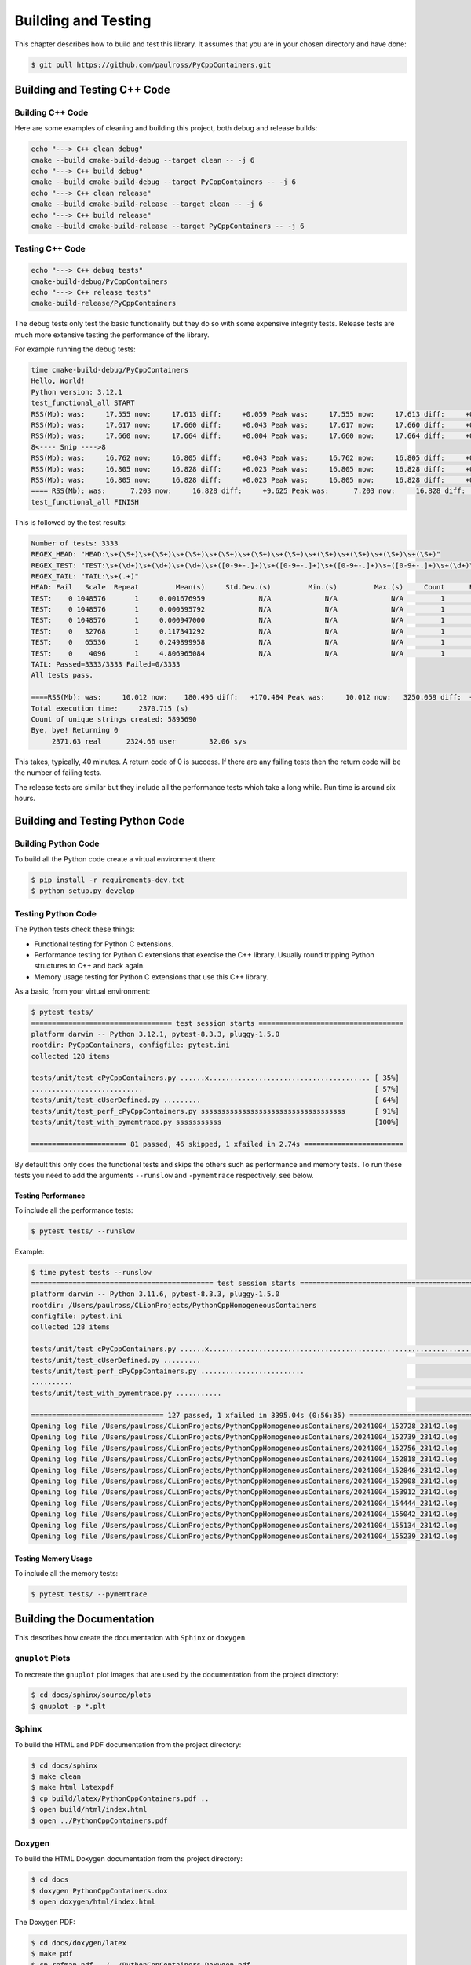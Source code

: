 .. moduleauthor:: Paul Ross <apaulross@gmail.com>
.. sectionauthor:: Paul Ross <apaulross@gmail.com>

.. Python/C++ Homogeneous Containers documentation master file, created by
    sphinx-quickstart on Mon May 24 12:09:05 2021.
    You can adapt this file completely to your liking, but it should at least
    contain the root `toctree` directive.


.. _PythonCppContainers_BuildTest:

***************************************
Building and Testing
***************************************

This chapter describes how to build and test this library.
It assumes that you are in your chosen directory and have done:

.. code-block:: shell

    $ git pull https://github.com/paulross/PyCppContainers.git

================================
Building and Testing C++ Code
================================

--------------------------------
Building C++ Code
--------------------------------

Here are some examples of cleaning and building this project, both debug and release builds:

.. code-block:: shell

    echo "---> C++ clean debug"
    cmake --build cmake-build-debug --target clean -- -j 6
    echo "---> C++ build debug"
    cmake --build cmake-build-debug --target PyCppContainers -- -j 6
    echo "---> C++ clean release"
    cmake --build cmake-build-release --target clean -- -j 6
    echo "---> C++ build release"
    cmake --build cmake-build-release --target PyCppContainers -- -j 6

--------------------------------
Testing C++ Code
--------------------------------

.. code-block:: shell

    echo "---> C++ debug tests"
    cmake-build-debug/PyCppContainers
    echo "---> C++ release tests"
    cmake-build-release/PyCppContainers

The debug tests only test the basic functionality but they do so with some expensive integrity tests.
Release tests are much more extensive testing the performance of the library.

For example running the debug tests:

.. code-block:: shell

    time cmake-build-debug/PyCppContainers
    Hello, World!
    Python version: 3.12.1
    test_functional_all START
    RSS(Mb): was:     17.555 now:     17.613 diff:     +0.059 Peak was:     17.555 now:     17.613 diff:     +0.059 test_vector_to_py_tuple<bool>
    RSS(Mb): was:     17.617 now:     17.660 diff:     +0.043 Peak was:     17.617 now:     17.660 diff:     +0.043 test_vector_to_py_tuple<long>
    RSS(Mb): was:     17.660 now:     17.664 diff:     +0.004 Peak was:     17.660 now:     17.664 diff:     +0.004 test_vector_to_py_tuple<double>
    8<---- Snip ---->8
    RSS(Mb): was:     16.762 now:     16.805 diff:     +0.043 Peak was:     16.762 now:     16.805 diff:     +0.043 test_cpp_std_map_to_py_dict_string
    RSS(Mb): was:     16.805 now:     16.828 diff:     +0.023 Peak was:     16.805 now:     16.828 diff:     +0.023 test_py_dict_to_cpp_std_map_like_string
    RSS(Mb): was:     16.805 now:     16.828 diff:     +0.023 Peak was:     16.805 now:     16.828 diff:     +0.023 test_py_dict_to_cpp_std_map_string
    ==== RSS(Mb): was:      7.203 now:     16.828 diff:     +9.625 Peak was:      7.203 now:     16.828 diff:     +9.625 ==== test_functional.cpp
    test_functional_all FINISH

This is followed by the test results:

.. code-block:: shell

    Number of tests: 3333
    REGEX_HEAD: "HEAD:\s+(\S+)\s+(\S+)\s+(\S+)\s+(\S+)\s+(\S+)\s+(\S+)\s+(\S+)\s+(\S+)\s+(\S+)\s+(\S+)"
    REGEX_TEST: "TEST:\s+(\d+)\s+(\d+)\s+(\d+)\s+([0-9+-.]+)\s+([0-9+-.]+)\s+([0-9+-.]+)\s+([0-9+-.]+)\s+(\d+)\s+([0-9+-.]+)\s+(\S+)"
    REGEX_TAIL: "TAIL:\s+(.+)"
    HEAD: Fail   Scale  Repeat         Mean(s)     Std.Dev.(s)         Min.(s)         Max.(s)     Count      Rate(/s) Name
    TEST:    0 1048576       1     0.001676959             N/A             N/A             N/A         1         596.3 test_functional_tuple_setitem():[1048576]
    TEST:    0 1048576       1     0.000595792             N/A             N/A             N/A         1        1678.4 test_functional_list_setitem():[1048576]
    TEST:    0 1048576       1     0.000947000             N/A             N/A             N/A         1        1056.0 test_functional_set_add():[1048576]    8<---- Snip ---->8
    TEST:    0   32768       1     0.117341292             N/A             N/A             N/A         1           8.5 test_py_tuple_str32_to_vector std::string[2048]>():[32768]
    TEST:    0   65536       1     0.249899958             N/A             N/A             N/A         1           4.0 test_py_tuple_str32_to_vector std::string[2048]>():[65536]
    TEST:    0    4096       1     4.806965084             N/A             N/A             N/A         1           0.2 test_unordered_set_bytes_to_py_set std::string[1048576]>():[4096]
    TAIL: Passed=3333/3333 Failed=0/3333
    All tests pass.

    ====RSS(Mb): was:     10.012 now:    180.496 diff:   +170.484 Peak was:     10.012 now:   3250.059 diff:  +3240.047 main.cpp
    Total execution time:     2370.715 (s)
    Count of unique strings created: 5895690
    Bye, bye! Returning 0
         2371.63 real      2324.66 user        32.06 sys

This takes, typically, 40 minutes.
A return code of 0 is success.
If there are any failing tests then the return code will be the number of failing tests.

The release tests are similar but they include all the performance tests which take a long while.
Run time is around six hours.

================================
Building and Testing Python Code
================================

--------------------------------
Building Python Code
--------------------------------

To build all the Python code create a virtual environment then:

.. code-block:: shell

    $ pip install -r requirements-dev.txt
    $ python setup.py develop

--------------------------------
Testing Python Code
--------------------------------

The Python tests check these things:

- Functional testing for Python C extensions.
- Performance testing for Python C extensions that exercise the C++ library.
  Usually round tripping Python structures to C++ and back again.
- Memory usage testing for Python C extensions that use this C++ library.

As a basic, from your virtual environment:

.. code-block:: shell

    $ pytest tests/
    ================================== test session starts ===================================
    platform darwin -- Python 3.12.1, pytest-8.3.3, pluggy-1.5.0
    rootdir: PyCppContainers, configfile: pytest.ini
    collected 128 items

    tests/unit/test_cPyCppContainers.py ......x....................................... [ 35%]
    ...........................                                                        [ 57%]
    tests/unit/test_cUserDefined.py .........                                          [ 64%]
    tests/unit/test_perf_cPyCppContainers.py sssssssssssssssssssssssssssssssssss       [ 91%]
    tests/unit/test_with_pymemtrace.py sssssssssss                                     [100%]

    ======================= 81 passed, 46 skipped, 1 xfailed in 2.74s ========================

By default this only does the functional tests and skips the others such as performance and memory tests.
To run these tests you need to add the arguments ``--runslow`` and ``-pymemtrace`` respectively, see below.

Testing Performance
--------------------------------

To include all the performance tests:

.. code-block:: shell

    $ pytest tests/ --runslow

Example:

.. code-block:: shell

    $ time pytest tests --runslow
    ============================================ test session starts ============================================
    platform darwin -- Python 3.11.6, pytest-8.3.3, pluggy-1.5.0
    rootdir: /Users/paulross/CLionProjects/PythonCppHomogeneousContainers
    configfile: pytest.ini
    collected 128 items

    tests/unit/test_cPyCppContainers.py ......x..................................................................                                                                                                                                                                    [ 57%]
    tests/unit/test_cUserDefined.py .........                                                                                                                                                                                                                                        [ 64%]
    tests/unit/test_perf_cPyCppContainers.py .........................
    ..........                                                                                                                                                                                                     [ 91%]
    tests/unit/test_with_pymemtrace.py ...........                                                                                                                                                                                                                                   [100%]

    ================================ 127 passed, 1 xfailed in 3395.04s (0:56:35) ================================
    Opening log file /Users/paulross/CLionProjects/PythonCppHomogeneousContainers/20241004_152728_23142.log
    Opening log file /Users/paulross/CLionProjects/PythonCppHomogeneousContainers/20241004_152739_23142.log
    Opening log file /Users/paulross/CLionProjects/PythonCppHomogeneousContainers/20241004_152756_23142.log
    Opening log file /Users/paulross/CLionProjects/PythonCppHomogeneousContainers/20241004_152818_23142.log
    Opening log file /Users/paulross/CLionProjects/PythonCppHomogeneousContainers/20241004_152846_23142.log
    Opening log file /Users/paulross/CLionProjects/PythonCppHomogeneousContainers/20241004_152908_23142.log
    Opening log file /Users/paulross/CLionProjects/PythonCppHomogeneousContainers/20241004_153912_23142.log
    Opening log file /Users/paulross/CLionProjects/PythonCppHomogeneousContainers/20241004_154444_23142.log
    Opening log file /Users/paulross/CLionProjects/PythonCppHomogeneousContainers/20241004_155042_23142.log
    Opening log file /Users/paulross/CLionProjects/PythonCppHomogeneousContainers/20241004_155134_23142.log
    Opening log file /Users/paulross/CLionProjects/PythonCppHomogeneousContainers/20241004_155239_23142.log

Testing Memory Usage
--------------------------------

To include all the memory tests:

.. code-block:: shell

    $ pytest tests/ --pymemtrace

=========================================
Building the Documentation
=========================================

This describes how create the documentation with ``Sphinx`` or ``doxygen``.

--------------------------------
``gnuplot`` Plots
--------------------------------

To recreate the ``gnuplot`` plot images that are used by the documentation from the project directory:

.. code-block:: shell

    $ cd docs/sphinx/source/plots
    $ gnuplot -p *.plt

--------------------------------
Sphinx
--------------------------------

To build the HTML and PDF documentation from the project directory:

.. code-block:: shell

    $ cd docs/sphinx
    $ make clean
    $ make html latexpdf
    $ cp build/latex/PythonCppContainers.pdf ..
    $ open build/html/index.html
    $ open ../PythonCppContainers.pdf

--------------------------------
Doxygen
--------------------------------

To build the HTML Doxygen documentation from the project directory:

.. code-block:: shell

    $ cd docs
    $ doxygen PythonCppContainers.dox
    $ open doxygen/html/index.html

The Doxygen PDF:

.. code-block:: shell

    $ cd docs/doxygen/latex
    $ make pdf
    $ cp refman.pdf ../../PythonCppContainers_Doxygen.pdf

=================================================================
Building and Testing Everything for Multiple Python Versions
=================================================================

The script ``build_all.sh`` will execute:

- C++ clean and build debug and release versions.
- Run C++ debug build and the associated tests (this omits C++ performance tests).
- Run C++ release build and the all the tests including C++ performance tests.
- For each Python version (currently 3.8, 3.9, 3.10, 3.11, 3.12, 3.13) it:
    - Creates a new virtual environment.
    - Runs ``pip install -r requirements-dev.txt``.
    - Runs ``python setup.py develop``.
    - Runs ``pytest tests/ -x`` to catch any functional errors.
    - Runs ``pytest tests/ -vs --runslow --pymemtrace`` to run all tests.
    - Runs ``python setup.py bdist_wheel`` to create the wheels.
    - Runs ``python setup.py sdist`` to create the source distribution.

If any of these fail the script will halt with a failure indication.

The output is verbose typically 30,000 lines.

The typical time breakdown is:

- C++ debug and release builds: 5 minutes.
- C++ debug tests (3,000+): 40 minutes.
- C++ release tests (around 25,000): about 6.5 hours
- Python: create environment and run all tests (127): around 1 hour per Python version.

For all Python versions (6 currently) this takes about 12 to 13 hours.

This does not build the documentation.
